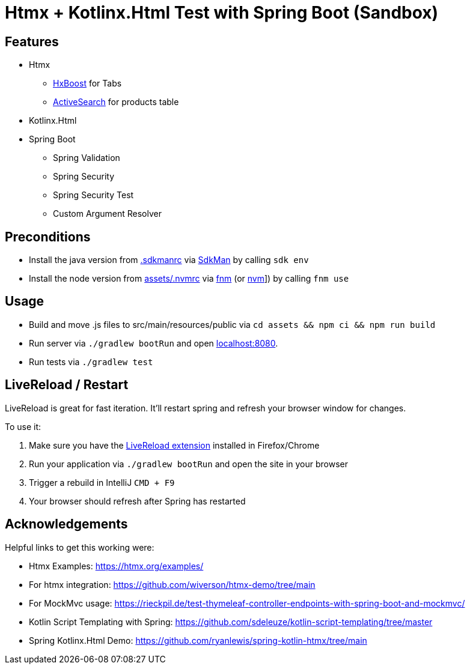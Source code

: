 = Htmx + Kotlinx.Html Test with Spring Boot (Sandbox)

== Features

* Htmx
** link:https://htmx.org/attributes/hx-boost/[HxBoost] for Tabs
** link:https://htmx.org/examples/active-search/[ActiveSearch] for products table
* Kotlinx.Html
* Spring Boot
** Spring Validation
** Spring Security
** Spring Security Test
** Custom Argument Resolver

== Preconditions

* Install the java version from link:.sdkmanrc[] via link:https://sdkman.io/[SdkMan] by calling `sdk env`
* Install the node version from link:assets/.nvmrc[] via link:https://github.com/Schniz/fnm[fnm] (or link:https://github.com/nvm-sh/nvm[nvm]]) by calling `fnm use`

== Usage

* Build and move .js files to src/main/resources/public via `cd assets && npm ci && npm run build`
* Run server via `./gradlew bootRun` and open link:http://localhost:8080[localhost:8080].
* Run tests via `./gradlew test`

== LiveReload / Restart

LiveReload is great for fast iteration. It'll restart spring and refresh your browser window for changes.

To use it:

. Make sure you have the link:https://github.com/livereload/livereload-extensions[LiveReload extension] installed in Firefox/Chrome
. Run your application via `./gradlew bootRun` and open the site in your browser
. Trigger a rebuild in IntelliJ `CMD + F9`
. Your browser should refresh after Spring has restarted

== Acknowledgements

Helpful links to get this working were:

* Htmx Examples: https://htmx.org/examples/
* For htmx integration: https://github.com/wiverson/htmx-demo/tree/main
* For MockMvc usage: https://rieckpil.de/test-thymeleaf-controller-endpoints-with-spring-boot-and-mockmvc/
* Kotlin Script Templating with Spring: https://github.com/sdeleuze/kotlin-script-templating/tree/master
* Spring Kotlinx.Html Demo: https://github.com/ryanlewis/spring-kotlin-htmx/tree/main
